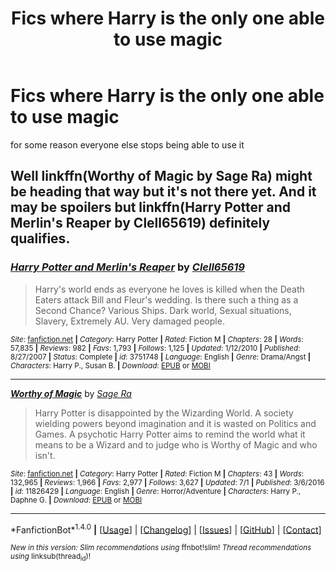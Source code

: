 #+TITLE: Fics where Harry is the only one able to use magic

* Fics where Harry is the only one able to use magic
:PROPERTIES:
:Score: 2
:DateUnix: 1500229257.0
:DateShort: 2017-Jul-16
:FlairText: Request
:END:
for some reason everyone else stops being able to use it


** Well linkffn(Worthy of Magic by Sage Ra) might be heading that way but it's not there yet. And it may be spoilers but linkffn(Harry Potter and Merlin's Reaper by Clell65619) definitely qualifies.
:PROPERTIES:
:Author: Ch1pp
:Score: 1
:DateUnix: 1500242977.0
:DateShort: 2017-Jul-17
:END:

*** [[http://www.fanfiction.net/s/3751748/1/][*/Harry Potter and Merlin's Reaper/*]] by [[https://www.fanfiction.net/u/1298529/Clell65619][/Clell65619/]]

#+begin_quote
  Harry's world ends as everyone he loves is killed when the Death Eaters attack Bill and Fleur's wedding. Is there such a thing as a Second Chance? Various Ships. Dark world, Sexual situations, Slavery, Extremely AU. Very damaged people.
#+end_quote

^{/Site/: [[http://www.fanfiction.net/][fanfiction.net]] *|* /Category/: Harry Potter *|* /Rated/: Fiction M *|* /Chapters/: 28 *|* /Words/: 57,835 *|* /Reviews/: 982 *|* /Favs/: 1,793 *|* /Follows/: 1,125 *|* /Updated/: 1/12/2010 *|* /Published/: 8/27/2007 *|* /Status/: Complete *|* /id/: 3751748 *|* /Language/: English *|* /Genre/: Drama/Angst *|* /Characters/: Harry P., Susan B. *|* /Download/: [[http://www.ff2ebook.com/old/ffn-bot/index.php?id=3751748&source=ff&filetype=epub][EPUB]] or [[http://www.ff2ebook.com/old/ffn-bot/index.php?id=3751748&source=ff&filetype=mobi][MOBI]]}

--------------

[[http://www.fanfiction.net/s/11826429/1/][*/Worthy of Magic/*]] by [[https://www.fanfiction.net/u/1516835/Sage-Ra][/Sage Ra/]]

#+begin_quote
  Harry Potter is disappointed by the Wizarding World. A society wielding powers beyond imagination and it is wasted on Politics and Games. A psychotic Harry Potter aims to remind the world what it means to be a Wizard and to judge who is Worthy of Magic and who isn't.
#+end_quote

^{/Site/: [[http://www.fanfiction.net/][fanfiction.net]] *|* /Category/: Harry Potter *|* /Rated/: Fiction M *|* /Chapters/: 43 *|* /Words/: 132,965 *|* /Reviews/: 1,966 *|* /Favs/: 2,977 *|* /Follows/: 3,627 *|* /Updated/: 7/1 *|* /Published/: 3/6/2016 *|* /id/: 11826429 *|* /Language/: English *|* /Genre/: Horror/Adventure *|* /Characters/: Harry P., Daphne G. *|* /Download/: [[http://www.ff2ebook.com/old/ffn-bot/index.php?id=11826429&source=ff&filetype=epub][EPUB]] or [[http://www.ff2ebook.com/old/ffn-bot/index.php?id=11826429&source=ff&filetype=mobi][MOBI]]}

--------------

*FanfictionBot*^{1.4.0} *|* [[[https://github.com/tusing/reddit-ffn-bot/wiki/Usage][Usage]]] | [[[https://github.com/tusing/reddit-ffn-bot/wiki/Changelog][Changelog]]] | [[[https://github.com/tusing/reddit-ffn-bot/issues/][Issues]]] | [[[https://github.com/tusing/reddit-ffn-bot/][GitHub]]] | [[[https://www.reddit.com/message/compose?to=tusing][Contact]]]

^{/New in this version: Slim recommendations using/ ffnbot!slim! /Thread recommendations using/ linksub(thread_id)!}
:PROPERTIES:
:Author: FanfictionBot
:Score: 1
:DateUnix: 1500243005.0
:DateShort: 2017-Jul-17
:END:
